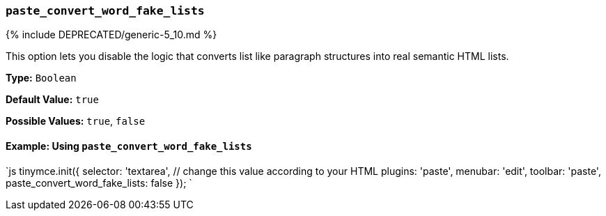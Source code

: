 === `paste_convert_word_fake_lists`

{% include DEPRECATED/generic-5_10.md %}

This option lets you disable the logic that converts list like paragraph structures into real semantic HTML lists.

*Type:* `Boolean`

*Default Value:* `true`

*Possible Values:* `true`, `false`

==== Example: Using `paste_convert_word_fake_lists`

`js
tinymce.init({
  selector: 'textarea',  // change this value according to your HTML
  plugins: 'paste',
  menubar: 'edit',
  toolbar: 'paste',
  paste_convert_word_fake_lists: false
});
`
